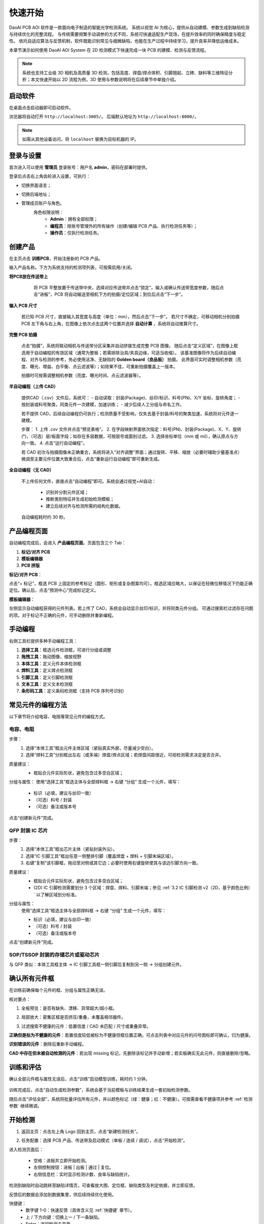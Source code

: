 快速开始
=================

DaoAI PCB AOI 软件是一款面向电子制造的智能光学检测系统。  
系统以视觉 AI 为核心，提供从自动建模、参数生成到缺陷检测与持续优化的完整流程。  
与传统需要频繁手动调参的方式不同，系统可快速适配生产现场，在提升效率的同时确保精度与稳定性。  
依托自适应算法与反馈机制，软件既能识别常见与细微缺陷，也能在生产过程中持续学习，提升良率并降低运维成本。

.. raw:: html

    <div style="position: relative; padding-bottom: 0.25%; height: 0; overflow: hidden; max-width: 80%; height: auto;">
        <video width="80%" height="auto" controls>
            <source src="http://daoai-robotics-1305756387.file.myqcloud.com/videos/DaoAI_AOI_PCB.mp4" type="video/mp4">
        </video>
    </div>

本章节演示如何使用 DaoAI AOI System 在 2D 检测模式下快速完成一块 PCB 的建模、检测与反馈流程。

.. note::
   系统也支持工业级 3D 相机及高质量 3D 检测，包括高度、焊盘/焊点体积、引脚翘起、立碑、缺料等三维特征分析；本文快速开始以 2D 流程为例，3D 使用与参数说明将在后续章节中单独介绍。

启动软件
-----------------

在桌面点击启动器即可启动软件。  

.. image:: images/instance_manager.png
   :scale: 80%
   :alt: 启动软件界面

浏览器将自动打开 ``http://localhost:3005/``。  
后端默认地址为 ``http://localhost:8000/``。

.. image:: images/login.png
   :scale: 80%
   :alt: 登录界面

.. image:: images/host_addr.png
   :scale: 80%
   :alt: 主机地址示意

.. note::
   如需从其他设备访问，将 ``localhost`` 替换为目标机器的 IP。


登录与设置
-----------------

首次进入可以使用 **管理员** 登录账号：用户名 **admin**，密码在部署时提供。

.. image:: images/login.png
   :scale: 70%
   :alt: 登录界面示意

登录后点击右上角齿轮进入设置，可执行：

.. image:: images/settings.png
   :scale: 70%
   :alt: 设置界面示意

- 切换界面语言；
   .. image:: images/change_language.png
      :scale: 70%
      :alt: 语言设置

- 切换后端地址；
   .. image:: images/change_host.png
      :scale: 70%
      :alt: 后端地址设置

- 管理成员账户与角色。
   .. image:: images/manage_user.png
      :scale: 70%
      :alt: 账户管理

   角色权限说明：
      - **Admin**：拥有全部权限；
      - **编程员**：除账号管理外的所有操作（创建/编辑 PCB 产品、执行检测任务等）；
      - **操作员**：仅执行检测任务。



创建产品
-----------------

在主页点击 **训练PCB**，开始注册新的 PCB 产品。

.. image:: images/create_product_1.png
   :scale: 100%
   :alt: 创建产品第一步

输入产品名称。下方为系统支持的检测项列表，可按需启用/关闭。

.. image:: images/create_product_2.png
   :scale: 100%
   :alt: 创建产品第二步

**将PCB放在传送带上**

   将 PCB 平整放置于传送带中央，选择对应传送带并点击“锁定”。输入或确认传送带宽度参数，随后点击“进板”，PCB 将自动输送至相机下方的拍摄/定位区域；到位后点击“下一步”。

  .. image:: images/create_product_3.png
     :scale: 80%
     :alt: 将PCB放在传送带上示意

**输入 PCB 尺寸**  
   
   若已知 PCB 尺寸，直接输入其宽度与高度（单位：mm），然后点击“下一步”。
   若尺寸不确定，可移动相机分别拍摄 PCB 左下角与右上角，在图像上依次点击这两个位置并选择 **自动计算** ，系统将自动推算尺寸。

   .. image:: images/size_calculation.png
      :scale: 80%
      :alt: 自动尺寸计算示意

**完整 PCB 拍摄**  

   点击“拍摄”，系统将联动相机与传送带分区采集并自动拼接生成完整 PCB 图像。
   随后点击“定义区域”，在图像上框选用于自动编程的有效区域（通常为整板；若需排除治具/夹具边缘，可适当收缩）。
   该基准图像将作为后续自动编程、对齐与检测的参考，务必使用洁净、无缺陷的 **Golden board（良品板）** 拍摄。
   此界面可实时调整相机参数（亮度、曝光、增益、白平衡、点云滤波等）；如效果不佳，可重新拍摄覆盖上一版本。

   .. image:: images/full_pcb_capture.png
      :scale: 80%
      :alt: 完整 PCB 拍摄

   拍摄时可按需调整相机参数（亮度、曝光时间、点云滤波器等）。

**半自动编程（上传 CAD）**  

   提供CAD（.csv）文件后，系统可：
   - 自动读取：封装(Package)、丝印/标识、料号(PN)、X/Y 坐标、旋转角度；
   - 按封装或料号聚类，同类元件一次建模，加速训练；
   - 减少后续人工分组与命名工作。

   若不提供 CAD，后续自动编程仍可执行；检测质量不受影响，仅失去基于封装/料号的聚类加速，系统将对元件逐一建模。

   .. image:: images/upload_cad.png
      :scale: 80%
      :alt: 上传 CAD 文件界面

   步骤：
   1. 上传 `.csv` 文件并点击“预览表格”。
   2. 在字段映射界面依次指定：料号(PN)、封装(Package)、X、Y、旋转(°)，（可选）层/板面字段；如存在多层数据，可按层号或面别过滤。  
   3. 选择坐标单位（mm 或 mil），确认原点与方向一致。  
   4. 点击“运行自动编程”。

   .. image:: images/upload_cad2.png
      :scale: 80%
      :alt: 字段映射示意

   若 CAD 初次与拍摄图像未正确重合，系统将进入“对齐调整”界面；通过旋转、平移、缩放（必要时辅助少量基准点）微调至主要元件位置大致重合后，点击“重新运行自动编程”即可重新生成。

**全自动编程（无 CAD）**

   不上传任何文件，直接点击“自动编程”即可。系统会通过视觉+AI自动：

      - 识别并分割元件区域；
      - 推断类别特征并生成初始检测模板；
      - 建立后续对齐与检测所需的结构化数据。

   自动编程耗时约 30 秒。

.. image:: images/full_auto_program.png
   :scale: 80%
   :alt: 全自动编程示意

.. image:: images/full_auto_program.png
   :scale: 80%
   :alt: 手动编程示例

产品编程页面
-----------------

自动编程完成后，会进入 **产品编程页面**。页面包含三个 Tab：

1. **标记/对齐 PCB**  
2. **模板编辑器**  
3. **PCB 拼版**

**标记/对齐 PCB**：  

点击“+ 标记”，框选 PCB 上固定的参考标记（圆形、矩形或复杂图案均可）。框选区域应略大，以保证在轻微位移情况下仍能正确定位。确认后，点击“预测中心”完成标记定义。

.. image:: images/mark_alignment.png
   :scale: 80%
   :alt: 标记对齐示例

**模板编辑器**：  

左侧显示自动编程获得的元件列表。若上传了 CAD，系统会自动显示丝印/标识，并将同类元件分组。  
可通过搜索栏过滤存在问题的项。对于标记不正确的元件，可手动删除并重新编程。

.. image:: images/template_editor.png
   :scale: 80%
   :alt: 模板编辑器示例

手动编程
-----------------

右侧工具栏提供多种手动编程工具：

1. **选择工具**：框选元件检测框，可进行分组或调整  
2. **拖拽工具**：拖动图像、缩放视野  
3. **本体工具**：定义元件本体检测框  
4. **焊料工具**：定义焊点检测框  
5. **引脚工具**：定义引脚检测框  
6. **文本工具**：定义文本检测框  
7. **条形码工具**：定义条码检测框（支持 PCB 序列号识别）  

.. image:: images/tools_overview.png
   :scale: 80%
   :alt: 手动编程工具栏

常见元件的编程方法
-----------------

以下章节将介绍电容、电阻等常见元件的编程方式。  

电容、电阻
~~~~~~~~~~~~~~~~~~

步骤：
   1. 选择“本体工具”框出元件主体区域（紧贴真实外廓，尽量减少空白）。
   2. 选择“焊料工具”分别框出左右（或多端）焊盘/焊点区域；若焊盘间距很近，可视检测需求决定是否合并。

质量建议：
   - 框贴合元件实际形状，避免包含过多空白区域；
   
   .. image:: images/program_resistor.png
      :scale: 80%
      :alt: 手动编程电容、电阻示意

分组与属性：
使用“选择工具”框选主体与全部焊料框 → 右键 “分组” 生成一个元件，填写：

   - 标识（必填，建议与丝印一致）
   - （可选）料号 / 封装
   - （可选）备注或版本号

点击“创建新元件”完成。

   .. image:: images/add_component.png
      :scale: 80%
      :alt: 手动编程工具栏


QFP 封装 IC 芯片
~~~~~~~~~~~~~~~~~~~~~~~~

步骤：
   1. 选择“本体工具”框出芯片主体（紧贴封装外沿）。
   2. 选择“IC 引脚工具”框出任意一侧整排引脚（覆盖焊盘 + 焊料 + 引脚末端区域）。
   3. 右键“复制”该引脚框，拖动至对侧或其它边；必要时使用右键旋转使其与该边引脚方向一致。

质量建议：
   - 框贴合元件实际形状，避免包含过多空白区域；
   - (2D) IC 引脚检测需要划分 3 个区域：焊盘、焊料、引脚末端；参见 :ref:`3.2 IC 引脚检测 v2（2D，基于颜色比例）` 以了解区域划分标准。

   .. image:: images/program_qfc_1.png
      :scale: 80%
      :alt: QFP 封装 IC 芯片

   .. image:: images/program_qfc_1.png
      :scale: 80%
      :alt: QFP 封装 IC 芯片

分组与属性：
   使用“选择工具”框选主体与全部焊料框 → 右键 “分组” 生成一个元件，填写：

   - 标识（必填，建议与丝印一致）
   - （可选）料号 / 封装
   - （可选）备注或版本号

点击“创建新元件”完成。

   .. image:: images/add_component.png
      :scale: 80%
      :alt: 手动编程工具栏

SOP/TSSOP 封装的存储芯片或驱动芯片
~~~~~~~~~~~~~~~~~~~~~~~~~~~~~~~~~~~~

与 QFP 类似：本体工具框主体 → IC 引脚工具框一侧引脚后复制到另一侧 → 分组创建元件。

   .. image:: images/program_sop.png
      :scale: 80%
      :alt: SOP/TSSOP 封装示例


确认所有元件框
------------------

在训练前确保每个元件的框、分组与属性正确无误。

核对要点：

1. 全板预览：是否有缺失、漂移、异常超大/超小框。
2. 局部放大：密集区框是否挤压/重叠，未覆盖相邻器件。
3. 过滤搜索不健康的元件：低置信度 / CAD 未匹配 / 尺寸或重叠异常。

   .. image:: images/unhealthy.png
      :scale: 80%
      :alt: 不健康元件示意

**正确但是标为不健康的元件**：若置信度较低被标为不健康但框位置正确，可点击列表中对应元件的问号图标即可确认，归为健康。

**识别错误的元件**：删除后重新手动编程。

**CAD 中存在但未被自动检测的元件**：若出现 missing 标记，先删除该标记并手动新增；若实板确实无此元件，则直接删除/忽略。

   .. image:: images/missing.png
      :scale: 80%
      :alt: 不健康元件示意


训练和评估
-----------------

确认全部元件框与属性无误后，点击“训练”启动模型训练，耗时约 1 分钟。

   .. image:: images/train.png
      :scale: 80%
      :alt: 训练示意

训练完成后，点击“自动生成检测参数”，系统会基于当前模板与训练结果生成一套初始检测参数。

随后点击“评估全部”，系统将批量评估所有元件，并以颜色标记（绿：健康；红：不健康）。可按需查看不健康项并参考 :ref:`检测参数` 继续微调。

   .. image:: images/eval.png
      :scale: 80%
      :alt: 评估示意


开始检测
-----------------

1. 返回主页：点击左上角 Logo 回到主页，点击“新建检测任务”。
2. 任务配置：选择 PCB 产品、传送带及启动模式（单板 / 连续 / 调试），点击“开始检测”。

   .. image:: images/start_inspection.png
      :scale: 80%
      :alt: 新建检测任务

   .. image:: images/start_mode.png
      :scale: 80%
      :alt: 启动模式选择

进入检测页面后：

   - 空格：进板并立即开始检测。
   - 左侧控制按钮：进板 | 出板 | 通过 | 复位。
   - 右侧信息栏：实时显示检测计数、良率与缺陷统计。

   .. image:: images/inspect_page.png
      :scale: 80%
      :alt: 检测页面

检测到缺陷时自动跳转至缺陷详情页，可查看放大图、定位框、缺陷类型及判定依据，并立即反馈。 

反馈后的数据会添加到数据集里，供后续持续优化使用。

.. image:: images/inspect_detail.png
   :scale: 80%
   :alt: 缺陷详情

快捷键：
   - 数字键 1–0：快速反馈（具体含义见 :ref:`快捷键` 章节）。
   - 上 / 下方向键：切换上一 / 下一条缺陷。
   - Enter：返回检测主页面。
   - 空格：进板并开始检测


查看检测历史
----------------

在主页点击“工作列表”进入历史任务列表。

   .. image:: images/worklist.png
      :scale: 80%
      :alt: 工作列表概览

列表展示每个任务的：创建时间、合格/不合格数量、良率、缺陷统计等。点击任意一行进入该任务详情。

   .. image:: images/worklist1.png
      :scale: 80%
      :alt: 任务详情概览

在任务详情中可展开单次检测记录；点击某次记录进入缺陷详情页，查看放大图、定位框、缺陷类型与判定依据，并可直接反馈。

   .. image:: images/worklist2.png
      :scale: 80%
      :alt: 缺陷记录与反馈

提交的反馈会写入数据集，用于后续再训练与参数自适应迭代。


迭代模型
-----------------

反馈写入数据集后，回到产品编程页面重新训练并评估，针对仍为红色的异常元件微调参数即可完成一次迭代。


以上即为快速开始全部流程，感谢您的使用。后续更多功能与更详细的说明请继续阅读完整用户手册。